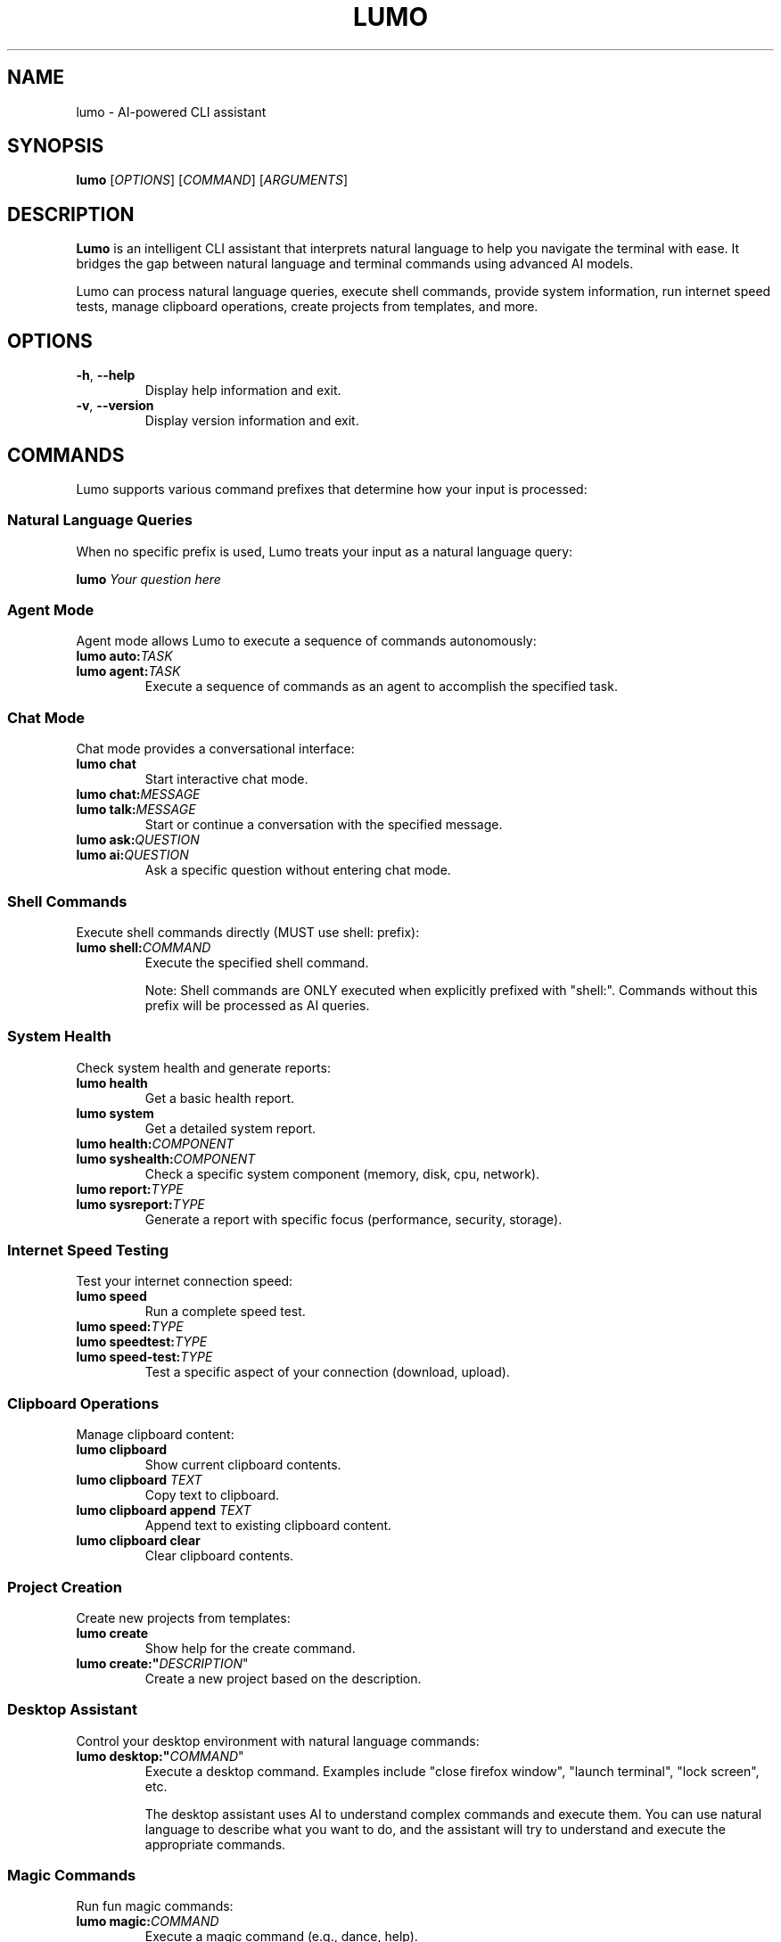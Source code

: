 .TH LUMO 1 "May 2024" "Lumo 1.0.1" "User Commands"

.SH NAME
lumo \- AI-powered CLI assistant

.SH SYNOPSIS
.B lumo
[\fIOPTIONS\fR]
[\fICOMMAND\fR]
[\fIARGUMENTS\fR]

.SH DESCRIPTION
.B Lumo
is an intelligent CLI assistant that interprets natural language to help you navigate the terminal with ease. It bridges the gap between natural language and terminal commands using advanced AI models.

Lumo can process natural language queries, execute shell commands, provide system information, run internet speed tests, manage clipboard operations, create projects from templates, and more.

.SH OPTIONS
.TP
.BR \-h ", " \-\-help
Display help information and exit.
.TP
.BR \-v ", " \-\-version
Display version information and exit.

.SH COMMANDS
Lumo supports various command prefixes that determine how your input is processed:

.SS Natural Language Queries
When no specific prefix is used, Lumo treats your input as a natural language query:
.PP
.B lumo "\fIYour question here\fR"

.SS Agent Mode
Agent mode allows Lumo to execute a sequence of commands autonomously:
.TP
.B lumo auto:\fITASK\fR
.TP
.B lumo agent:\fITASK\fR
Execute a sequence of commands as an agent to accomplish the specified task.

.SS Chat Mode
Chat mode provides a conversational interface:
.TP
.B lumo chat
Start interactive chat mode.
.TP
.B lumo chat:\fIMESSAGE\fR
.TP
.B lumo talk:\fIMESSAGE\fR
Start or continue a conversation with the specified message.
.TP
.B lumo ask:\fIQUESTION\fR
.TP
.B lumo ai:\fIQUESTION\fR
Ask a specific question without entering chat mode.

.SS Shell Commands
Execute shell commands directly (MUST use shell: prefix):
.TP
.B lumo shell:\fICOMMAND\fR
Execute the specified shell command.

Note: Shell commands are ONLY executed when explicitly prefixed with "shell:".
Commands without this prefix will be processed as AI queries.

.SS System Health
Check system health and generate reports:
.TP
.B lumo health
Get a basic health report.
.TP
.B lumo system
Get a detailed system report.
.TP
.B lumo health:\fICOMPONENT\fR
.TP
.B lumo syshealth:\fICOMPONENT\fR
Check a specific system component (memory, disk, cpu, network).
.TP
.B lumo report:\fITYPE\fR
.TP
.B lumo sysreport:\fITYPE\fR
Generate a report with specific focus (performance, security, storage).

.SS Internet Speed Testing
Test your internet connection speed:
.TP
.B lumo speed
Run a complete speed test.
.TP
.B lumo speed:\fITYPE\fR
.TP
.B lumo speedtest:\fITYPE\fR
.TP
.B lumo speed-test:\fITYPE\fR
Test a specific aspect of your connection (download, upload).

.SS Clipboard Operations
Manage clipboard content:
.TP
.B lumo clipboard
Show current clipboard contents.
.TP
.B lumo clipboard "\fITEXT\fR"
Copy text to clipboard.
.TP
.B lumo clipboard append "\fITEXT\fR"
Append text to existing clipboard content.
.TP
.B lumo clipboard clear
Clear clipboard contents.

.SS Project Creation
Create new projects from templates:
.TP
.B lumo create
Show help for the create command.
.TP
.B lumo create:"\fIDESCRIPTION\fR"
Create a new project based on the description.

.SS Desktop Assistant
Control your desktop environment with natural language commands:
.TP
.B lumo desktop:"\fICOMMAND\fR"
Execute a desktop command. Examples include "close firefox window", "launch terminal", "lock screen", etc.

The desktop assistant uses AI to understand complex commands and execute them. You can use natural language to describe what you want to do, and the assistant will try to understand and execute the appropriate commands.


.SS Magic Commands
Run fun magic commands:
.TP
.B lumo magic:\fICOMMAND\fR
Execute a magic command (e.g., dance, help).

.SS Configuration Commands
Configure Lumo settings:
.TP
.B lumo config:provider list
List available AI providers.
.TP
.B lumo config:provider show
Show current AI provider.
.TP
.B lumo config:provider set \fIPROVIDER\fR
Set AI provider (gemini, openai, ollama).
.TP
.B lumo config:model list
List available models for the current provider.
.TP
.B lumo config:model show
Show current model.
.TP
.B lumo config:model set \fIMODEL\fR
Set model for current provider.
.TP
.B lumo config:key show
Show API key status.
.TP
.B lumo config:key set \fIPROVIDER\fR \fIKEY\fR
Set API key for a provider.
.TP
.B lumo config:key remove \fIPROVIDER\fR
Remove API key for a provider.
.TP
.B lumo config:ollama show
Show current Ollama URL.
.TP
.B lumo config:server auth enable
Enable authentication for the REST server.
.TP
.B lumo config:server auth disable
Disable authentication for the REST server.
.TP
.B lumo config:server auth password
Change the default admin password.
.TP
.B lumo config:ollama set \fIURL\fR
Set Ollama URL.
.TP
.B lumo config:ollama test
Test connection to Ollama server.

.SS File Transfer with Connect
Transfer files between machines:
.TP
.B lumo connect \-\-receive
Start a server to receive files.
.TP
.B lumo connect \-\-receive \-\-port \fIPORT\fR
Start a server on a specific port.
.TP
.B lumo connect \-\-receive \-\-path \fIDIRECTORY\fR
Specify a custom download directory.
.TP
.B lumo connect \fIIP_ADDRESS\fR
Connect to a peer to send/receive files.
.TP
.B lumo connect \fIIP_ADDRESS\fR:\fIPORT\fR
Connect to a peer on a specific port.
.TP
.B lumo connect \fIIP_ADDRESS\fR \-\-path \fIDIRECTORY\fR
Connect to a peer with a custom download directory.
.TP
.B lumo connect \-\-help
Show connect command help.

.SS Pipe Support
Analyze command output by piping it to Lumo:
.PP
\fICOMMAND\fR | \fBlumo\fR

.SH AGENT MODE REPL COMMANDS
When in the Agent Mode REPL interface, the following commands are available:
.TP
.B run
Execute the current plan.
.TP
.B refine \fIPROMPT\fR
Modify the plan using natural language.
.TP
.B add \fICOMMAND\fR
Add a new step to the plan.
.TP
.B edit \fINUM\fR
Edit a specific step in the plan.
.TP
.B delete \fINUM\fR
Remove a step from the plan.
.TP
.B move \fINUM\fR \fIPOS\fR
Reorder steps in the plan.
.TP
.B help
Show available commands.
.TP
.B exit
Exit without executing.

.SH CHAT MODE COMMANDS
When in the interactive Chat Mode, the following commands are available:
.TP
.B \fIMESSAGE\fR
Send a message to the AI.
.TP
.B help
Show help information.
.TP
.B clear
Clear conversation history.
.TP
.B history
Display conversation history.
.TP
.B new
Start a new conversation.
.TP
.B list
List all conversations.
.TP
.B switch \fIID\fR
Switch to another conversation.
.TP
.B delete \fIID\fR
Delete a conversation.
.TP
.B exit
Exit chat mode.

.SH EXAMPLES
.SS Natural Language Queries
.PP
.nf
# Get help with finding files
lumo "How do I find files by content in Linux?"

# Get help with a specific command
lumo "How to use grep with regular expressions?"

# Get explanations for technical concepts
lumo "What's the difference between TCP and UDP?"
.fi

.SS Agent Mode
.PP
.nf
# Create a backup of documents
lumo auto:create a backup of my documents folder

# Find and analyze large files
lumo agent:find all large files in the current directory and show their types

# Set up a development environment
lumo agent:set up a python virtual environment with flask and sqlalchemy
.fi

.SS Chat Mode
.PP
.nf
# Start interactive chat mode
lumo chat

# Ask a direct question in chat format
lumo chat:Tell me about Linux file permissions

# Ask a specific question without entering chat mode
lumo ask:What is the capital of France?
.fi

.SS Shell Commands
.PP
.nf
# Execute a shell command (MUST use shell: prefix)
lumo shell:ls -la

# Execute another shell command
lumo shell:find . -name "*.go" -type f

# Note: Shell commands are ONLY executed when explicitly prefixed with "shell:"
# The following will NOT execute as a shell command, but will be processed as an AI query:
lumo ls -la
.fi

.SS System Health
.PP
.nf
# Get a basic health report
lumo health

# Check specific system components
lumo health:memory
lumo health:disk

# Generate a report with specific focus
lumo report:performance
.fi

.SS Internet Speed Testing
.PP
.nf
# Run a complete speed test
lumo speed

# Test only download speed
lumo speed:download

# Test only upload speed
lumo speed:upload
.fi

.SS Clipboard Operations
.PP
.nf
# Show current clipboard contents
lumo clipboard

# Copy text to clipboard
lumo clipboard "Hello World"

# Append text to existing clipboard content
lumo clipboard append "More text"
.fi

.SS Project Creation
.PP
.nf
# Create a Flutter project with BLoC architecture
lumo create:"Flutter app with bloc architecture"

# Create a Next.js project with Redux
lumo create:"Next.js app with Redux state management"

# Create a FastAPI project
lumo create:"FastAPI project with SQLAlchemy"
.fi

.SS Desktop Assistant
.PP
.nf
# Close a specific window
lumo desktop:"close firefox window"

# Minimize a window
lumo desktop:"minimize terminal window"

# Launch an application
lumo desktop:"launch terminal"

# Lock the screen
lumo desktop:"lock screen"

# Control media playback
lumo desktop:"play media"
lumo desktop:"next track"

# AI-powered natural language commands
lumo desktop:"I want to close all Firefox windows and then open a new terminal"
lumo desktop:"Could you please minimize all my windows and then lock my screen?"
.fi


.SS File Transfer with Connect
.PP
.nf
# Start a server to receive files
lumo connect --receive

# Connect to a peer to send/receive files
lumo connect 192.168.1.5

# Connect to a peer on a specific port
lumo connect 192.168.1.5:9000
.fi

.SS REST Server and Authentication
.PP
.nf
# Start the REST server
lumo server:start

# Stop the REST server
lumo server:stop

# Check server status
lumo server:status

# Enable authentication for the REST server
lumo config:server auth enable

# Disable authentication for the REST server
lumo config:server auth disable

# Default credentials for the web interface:
# Username: admin
# Password: lumo
.fi

.SS Pipe Support
.PP
.nf
# Analyze directory contents
ls -la | lumo

# Explain error logs
cat error.log | lumo

# Analyze JSON data
cat data.json | lumo
.fi

.SH FILES
.TP
.I ~/.config/lumo/config.json
Configuration file that stores user preferences, API keys, and other settings.

.SH ENVIRONMENT
.TP
.B LUMO_AI_PROVIDER
Sets the AI provider to use (gemini, openai, ollama).
.TP
.B LUMO_GEMINI_API_KEY
Sets the API key for Google Gemini.
.TP
.B LUMO_OPENAI_API_KEY
Sets the API key for OpenAI.
.TP
.B LUMO_OLLAMA_URL
Sets the URL for the Ollama server.
.TP
.B LUMO_ENABLE_AGENT_MODE
Enables or disables agent mode.
.TP
.B LUMO_DEBUG
Enables or disables debug mode.

.SH SEE ALSO
.BR curl (1),
.BR jq (1),
.BR grep (1),
.BR find (1)

.SH BUGS
Report bugs to: https://github.com/agnath18K/lumo/issues

.SH AUTHOR
Written by agnath18K <agnath18@gmail.com>

.SH COPYRIGHT
Copyright © 2024 agnath18K. License MIT: <https://opensource.org/licenses/MIT>.
